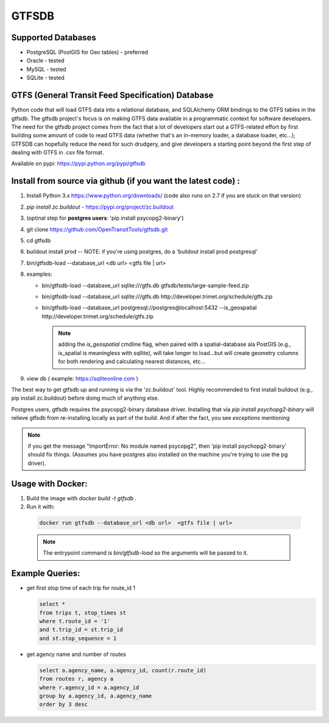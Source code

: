 ===========
GTFSDB
===========


.. image:: https://badges.gitter.im/Join%20Chat.svg
   :alt: Join the chat at https://gitter.im/OpenTransitTools/gtfsdb
   :target: https://gitter.im/OpenTransitTools/gtfsdb?utm_source=badge&utm_medium=badge&utm_campaign=pr-badge&utm_content=badge


Supported Databases
*******************

* PostgreSQL (PostGIS for Geo tables) - preferred
* Oracle - tested
* MySQL  - tested
* SQLite - tested


GTFS (General Transit Feed Specification) Database
**************************************************

Python code that will load GTFS data into a relational database, and SQLAlchemy ORM bindings to the GTFS tables in the gtfsdb. The gtfsdb project's focus is on making GTFS data available in a programmatic context for software developers. The need for the gtfsdb project comes from the fact that a lot of developers start out a GTFS-related effort by first building some amount of code to read GTFS data (whether that's an in-memory loader, a database loader, etc...);  GTFSDB can hopefully reduce the need for such drudgery, and give developers a starting point beyond the first step of dealing with GTFS in .csv file format.

Available on pypi: https://pypi.python.org/pypi/gtfsdb


Install from source via github (if you want the latest code) :
**************************************************************

#. Install Python 3.x https://www.python.org/downloads/ (code also runs on 2.7 if you are stuck on that version)
#.  `pip install zc.buildout` - https://pypi.org/project/zc.buildout
#. (optinal step for **postgres users**: 'pip install psycopg2-binary')
#. git clone https://github.com/OpenTransitTools/gtfsdb.git
#. cd gtfsdb
#. buildout install prod -- NOTE: if you're using postgres, do a 'buildout install prod postgresql'
#. bin/gtfsdb-load --database_url <db url>  <gtfs file | url>
#. examples:

   * bin/gtfsdb-load --database_url sqlite:///gtfs.db gtfsdb/tests/large-sample-feed.zip

   * bin/gtfsdb-load --database_url sqlite:///gtfs.db http://developer.trimet.org/schedule/gtfs.zip

   * bin/gtfsdb-load --database_url postgresql://postgres@localhost:5432 --is_geospatial http://developer.trimet.org/schedule/gtfs.zip

     .. note:: adding the `is_geospatial` cmdline flag, when paired with a spatial-database ala PostGIS (e.g., is_spatial is meaningless with sqllite), will take longer to load...but will create geometry columns for both rendering and calculating nearest distances, etc...

#. view db ( example: https://sqliteonline.com )

The best way to get gtfsdb up and running is via the 'zc.buildout' tool.  Highly recommended to first install
buildout (e.g., pip install zc.buildout) before doing much of anything else.

Postgres users, gtfsdb requires the psycopg2-binary database driver.  Installing that via `pip install psychopg2-binary` will relieve gtfsdb from re-installing locally as part of the build.  And if after the fact, you see *exceptions* mentioning

.. note:: if you get the message "ImportError: No module named psycopg2", then 'pip install psychopg2-binary' should fix things. (Assumes you have postgres also installed on the machine you're trying to use the pg driver).


Usage with Docker:
******************

#. Build the image with `docker build -t gtfsdb .`
#. Run it with:

  .. code-block:: bash

     docker run gtfsdb --database_url <db url>  <gtfs file | url>

  .. note:: The entrypoint command is `bin/gtfsdb-load` so the arguments will be passed to it.


Example Queries:
****************

* get first stop time of each trip for route_id 1

  .. code-block:: sql

     select *
     from trips t, stop_times st
     where t.route_id = '1'
     and t.trip_id = st.trip_id
     and st.stop_sequence = 1

* get agency name and number of routes

  .. code-block:: sql

     select a.agency_name, a.agency_id, count(r.route_id)
     from routes r, agency a
     where r.agency_id = a.agency_id
     group by a.agency_id, a.agency_name
     order by 3 desc
